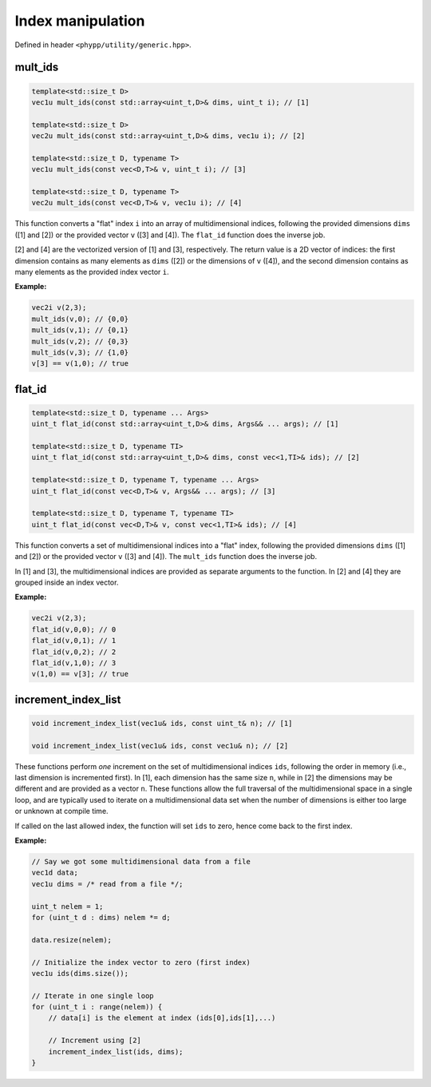 Index manipulation
==================

Defined in header ``<phypp/utility/generic.hpp>``.


mult_ids
--------

.. code-block:: c++

    template<std::size_t D>
    vec1u mult_ids(const std::array<uint_t,D>& dims, uint_t i); // [1]

    template<std::size_t D>
    vec2u mult_ids(const std::array<uint_t,D>& dims, vec1u i); // [2]

    template<std::size_t D, typename T>
    vec1u mult_ids(const vec<D,T>& v, uint_t i); // [3]

    template<std::size_t D, typename T>
    vec2u mult_ids(const vec<D,T>& v, vec1u i); // [4]

This function converts a "flat" index ``i`` into an array of multidimensional indices, following the provided dimensions ``dims`` ([1] and [2]) or the provided vector ``v`` ([3] and [4]). The ``flat_id`` function does the inverse job.

[2] and [4] are the vectorized version of [1] and [3], respectively. The return value is a 2D vector of indices: the first dimension contains as many elements as ``dims`` ([2]) or the dimensions of ``v`` ([4]), and the second dimension contains as many elements as the provided index vector ``i``.

**Example:**

.. code-block:: c++

    vec2i v(2,3);
    mult_ids(v,0); // {0,0}
    mult_ids(v,1); // {0,1}
    mult_ids(v,2); // {0,3}
    mult_ids(v,3); // {1,0}
    v[3] == v(1,0); // true


flat_id
-------

.. code-block:: c++

    template<std::size_t D, typename ... Args>
    uint_t flat_id(const std::array<uint_t,D>& dims, Args&& ... args); // [1]

    template<std::size_t D, typename TI>
    uint_t flat_id(const std::array<uint_t,D>& dims, const vec<1,TI>& ids); // [2]

    template<std::size_t D, typename T, typename ... Args>
    uint_t flat_id(const vec<D,T>& v, Args&& ... args); // [3]

    template<std::size_t D, typename T, typename TI>
    uint_t flat_id(const vec<D,T>& v, const vec<1,TI>& ids); // [4]

This function converts a set of multidimensional indices into a "flat" index, following the provided dimensions ``dims`` ([1] and [2]) or the provided vector ``v`` ([3] and [4]). The ``mult_ids`` function does the inverse job.

In [1] and [3], the multidimensional indices are provided as separate arguments to the function. In [2] and [4] they are grouped inside an index vector.

**Example:**

.. code-block:: c++

    vec2i v(2,3);
    flat_id(v,0,0); // 0
    flat_id(v,0,1); // 1
    flat_id(v,0,2); // 2
    flat_id(v,1,0); // 3
    v(1,0) == v[3]; // true


increment_index_list
--------------------

.. code-block:: c++

    void increment_index_list(vec1u& ids, const uint_t& n); // [1]

    void increment_index_list(vec1u& ids, const vec1u& n); // [2]

These functions perform *one* increment on the set of multidimensional indices ``ids``, following the order in memory (i.e., last dimension is incremented first). In [1], each dimension has the same size ``n``, while in [2] the dimensions may be different and are provided as a vector ``n``. These functions allow the full traversal of the multidimensional space in a single loop, and are typically used to iterate on a multidimensional data set when the number of dimensions is either too large or unknown at compile time.

If called on the last allowed index, the function will set ``ids`` to zero, hence come back to the first index.


**Example:**

.. code-block:: c++

    // Say we got some multidimensional data from a file
    vec1d data;
    vec1u dims = /* read from a file */;

    uint_t nelem = 1;
    for (uint_t d : dims) nelem *= d;

    data.resize(nelem);

    // Initialize the index vector to zero (first index)
    vec1u ids(dims.size());

    // Iterate in one single loop
    for (uint_t i : range(nelem)) {
        // data[i] is the element at index (ids[0],ids[1],...)

        // Increment using [2]
        increment_index_list(ids, dims);
    }
